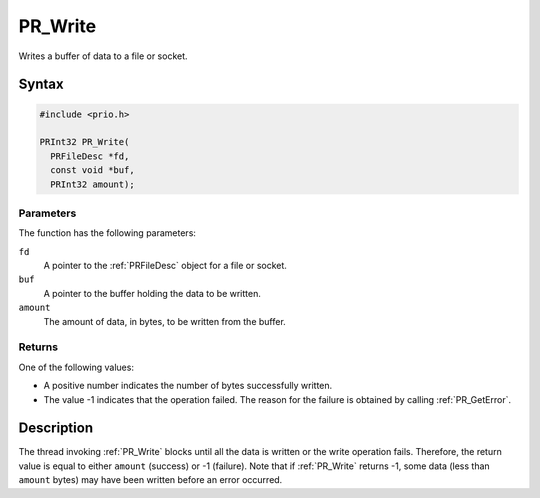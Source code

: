 PR_Write
========

Writes a buffer of data to a file or socket.

.. _Syntax:

Syntax
------

.. code:: eval

   #include <prio.h>

   PRInt32 PR_Write(
     PRFileDesc *fd,
     const void *buf,
     PRInt32 amount);

.. _Parameters:

Parameters
~~~~~~~~~~

The function has the following parameters:

``fd``
   A pointer to the :ref:`PRFileDesc` object for a file or socket.
``buf``
   A pointer to the buffer holding the data to be written.
``amount``
   The amount of data, in bytes, to be written from the buffer.

.. _Returns:

Returns
~~~~~~~

One of the following values:

-  A positive number indicates the number of bytes successfully written.
-  The value -1 indicates that the operation failed. The reason for the
   failure is obtained by calling :ref:`PR_GetError`.

.. _Description:

Description
-----------

The thread invoking :ref:`PR_Write` blocks until all the data is written or
the write operation fails. Therefore, the return value is equal to
either ``amount`` (success) or -1 (failure). Note that if :ref:`PR_Write`
returns -1, some data (less than ``amount`` bytes) may have been written
before an error occurred.
